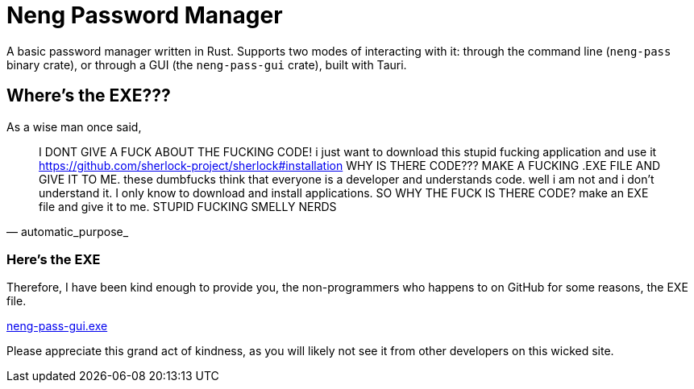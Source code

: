 = Neng Password Manager

A basic password manager written in Rust. Supports two modes of interacting with it: through the command line (`neng-pass` binary crate), or through a GUI (the `neng-pass-gui` crate), built with Tauri.

== Where's the EXE???

As a wise man once said,

[quote, automatic_purpose_]
I DONT GIVE A FUCK ABOUT THE FUCKING CODE! i just want to download this stupid fucking application and use it 
https://github.com/sherlock-project/sherlock#installation WHY IS THERE CODE??? MAKE A FUCKING .EXE FILE AND GIVE IT TO ME. 
these dumbfucks think that everyone is a developer and understands code. well i am not and i don't understand it. 
I only know to download and install applications. SO WHY THE FUCK IS THERE CODE? make an EXE file and give it to me. STUPID FUCKING SMELLY NERDS

=== Here's the EXE

Therefore, I have been kind enough to provide you, the non-programmers who happens to on GitHub for some reasons, the EXE file.

https://github.com/earthtraveller1/neng-pass/releases/download/1.0/neng-pass-gui.exe[neng-pass-gui.exe]

Please appreciate this grand act of kindness, as you will likely not see it from other developers on this wicked site.
